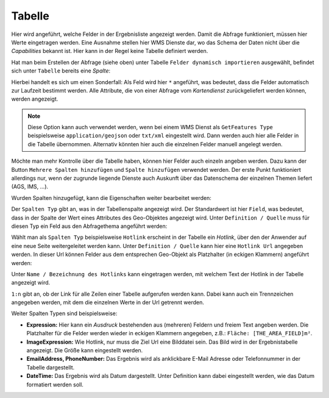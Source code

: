 Tabelle
-------

Hier wird angeführt, welche Felder in der Ergebnisliste angezeigt werden. Damit die Abfrage 
funktioniert, müssen hier Werte eingetragen werden. Eine Ausnahme stellen hier WMS Dienste dar, 
wo das Schema der Daten nicht über die *Capabilities* bekannt ist. Hier kann in der 
Regel keine Tabelle definiert werden.

Hat man beim Erstellen der Abfrage (siehe oben) unter Tabelle ``Felder dynamisch importieren`` 
ausgewählt, befindet sich unter ``Tabelle`` bereits eine *Spalte*:

.. image:: img/queries6.png

Hierbei handelt es sich um einen Sonderfall: Als Feld wird hier ``*`` angeführt, was 
bedeutet, dass die Felder automatisch zur Laufzeit bestimmt werden. Alle Attribute, die von 
einer Abfrage vom *Kartendienst* zurückgeliefert werden können, werden angezeigt.

.. note::
   Diese Option kann auch verwendet werden, wenn bei einem WMS Dienst als ``GetFeatures Type`` 
   beispielsweise ``application/geojson`` oder ``txt/xml`` eingestellt wird. Dann werden auch 
   hier alle Felder in die Tabelle übernommen. Alternativ könnten hier auch die einzelnen 
   Felder manuell angelegt werden.

Möchte man mehr Kontrolle über die Tabelle haben, können hier Felder auch einzeln angeben werden.
Dazu kann der Button ``Mehrere Spalten hinzufügen`` und ``Spalte hinzufügen`` verwendet werden.
Der erste Punkt funktioniert allerdings nur, wenn der zugrunde liegende Dienste auch Auskunft 
über das Datenschema der einzelnen Themen liefert (AGS, IMS, ...).

Wurden Spalten hinzugefügt, kann die Eigenschaften weiter bearbeitet werden:

.. image:: img/queries7.png

Der ``Spalten Typ`` gibt an, was in der Tabellenspalte angezeigt wird. Der Standardwert ist 
hier ``Field``, was bedeutet, dass in der Spalte der Wert eines Attributes des Geo-Objektes angezeigt 
wird. Unter ``Definition / Quelle`` muss für diesen Typ ein Feld aus den Abfragethema angeführt 
werden:

.. image:: img/queries8.png

Wählt man als ``Spalten Typ`` beispielsweise ``Hotlink`` erscheint in der Tabelle ein *Hotlink*, über 
den der Anwender auf eine neue Seite weitergeleitet werden kann. Unter ``Definition / Quelle`` 
kann hier eine ``Hotlink Url`` angegeben werden. In dieser Url können Felder aus dem 
entsprechen Geo-Objekt als Platzhalter (in eckigen Klammern) angeführt werden:

.. image:: img/queries9.png

Unter ``Name / Bezeichnung des Hotlinks`` kann eingetragen werden, mit welchem Text der Hotlink in der 
Tabelle angezeigt wird.

``1:n`` gibt an, ob der Link für alle Zeilen einer Tabelle aufgerufen werden kann. Dabei kann auch ein 
Trennzeichen angegeben werden, mit dem die einzelnen Werte in der Url getrennt werden.

Weiter Spalten Typen sind beispielsweise:

* **Expression:**
  Hier kann ein *Ausdruck* bestehenden aus (mehreren) Feldern und freiem Text angeben werden.
  Die Platzhalter für die Felder werden wieder in eckigen Klammern angegeben, z.B.: ``Fläche: [THE_AREA_FIELD]m²``.

* **ImageExpression:** 
  Wie Hotlink, nur muss die Ziel Url eine Bilddatei sein. Das Bild wird in der Ergebnistabelle 
  angezeigt. Die Größe kann eingestellt werden.

* **EmailAddress, PhoneNumber:** Das Ergebnis wird als anklickbare E-Mail Adresse oder Telefonnummer 
  in der Tabelle dargestellt.

* **DateTime:** Das Ergebnis wird als Datum dargestellt. Unter Definition kann dabei eingestellt 
  werden, wie das Datum formatiert werden soll.

